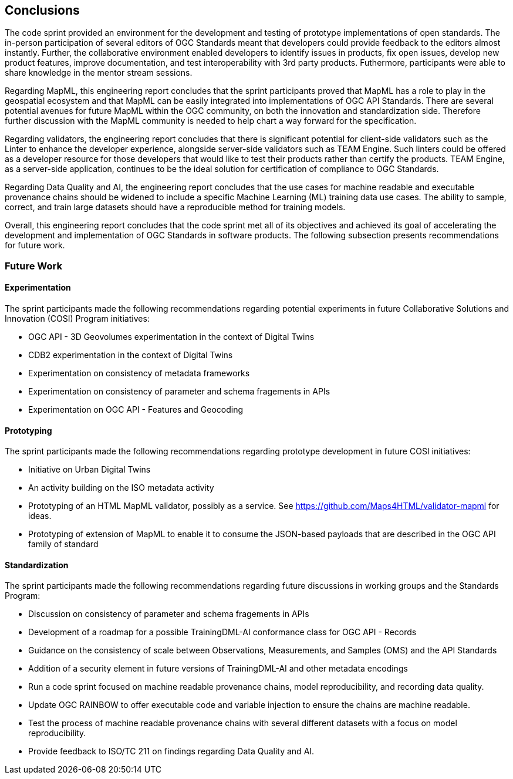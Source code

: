 [[conclusions]]
== Conclusions

The code sprint provided an environment for the development and testing of prototype implementations of open standards. The in-person participation of several editors of OGC Standards meant that developers could provide feedback to the editors almost instantly. Further, the collaborative environment enabled developers to identify issues in products, fix open issues, develop new product features, improve documentation, and test interoperability with 3rd party products. Futhermore, participants were able to share knowledge in the mentor stream sessions.

Regarding MapML, this engineering report concludes that the sprint participants proved that MapML has a role to play in the geospatial ecosystem and that MapML can be easily integrated into implementations of OGC API Standards. There are several potential avenues for future MapML within the OGC community, on both the innovation and standardization side. Therefore further discussion with the MapML community is needed to help chart a way forward for the specification.

Regarding validators, the engineering report concludes that there is significant potential for client-side validators such as the Linter to enhance the developer experience, alongside server-side validators such as TEAM Engine. Such linters could be offered as a developer resource for those developers that would like to test their products rather than certify the products. TEAM Engine, as a server-side application, continues to be the ideal solution for certification of compliance to OGC Standards.

Regarding Data Quality and AI, the engineering report concludes that the use cases for machine readable and executable provenance chains should be widened to include a specific Machine Learning (ML) training data use cases. The ability to sample, correct, and train large datasets should have a reproducible method for training models.

Overall, this engineering report concludes that the code sprint met all of its objectives and achieved its goal of accelerating the development and implementation of OGC Standards in software products. The following subsection presents recommendations for future work.

=== Future Work

==== Experimentation

The sprint participants made the following recommendations regarding potential experiments in future Collaborative Solutions and Innovation (COSI) Program initiatives:

* OGC API - 3D Geovolumes experimentation in the context of Digital Twins
* CDB2 experimentation in the context of Digital Twins
* Experimentation on consistency of metadata frameworks
* Experimentation on consistency of parameter and schema fragements in APIs
* Experimentation on OGC API - Features and Geocoding

==== Prototyping

The sprint participants made the following recommendations regarding prototype development in future COSI initiatives:

* Initiative on Urban Digital Twins
* An activity building on the ISO metadata activity
* Prototyping of an HTML MapML validator, possibly as a service. See https://github.com/Maps4HTML/validator-mapml for ideas.
* Prototyping of extension of MapML to enable it to consume the JSON-based payloads that are described in the OGC API family of standard

==== Standardization

The sprint participants made the following recommendations regarding future discussions in working groups and the Standards Program:

* Discussion on consistency of parameter and schema fragements in APIs
* Development of a roadmap for a possible TrainingDML-AI conformance class for OGC API - Records
* Guidance on the consistency of scale between Observations, Measurements, and Samples (OMS) and the API Standards
* Addition of a security element in future versions of TrainingDML-AI and other metadata encodings
* Run a code sprint focused on machine readable provenance chains, model reproducibility, and recording data quality.
* Update OGC RAINBOW to offer executable code and variable injection to ensure the chains are machine readable.
* Test the process of machine readable provenance chains with several different datasets with a focus on model reproducibility.
* Provide feedback to ISO/TC 211 on findings regarding Data Quality and AI.

